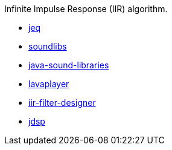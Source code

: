 Infinite Impulse Response (IIR) algorithm.

* https://github.com/whamtet/jeq.git[jeq,window="_blank"]
* https://github.com/pdudits/soundlibs[soundlibs,window="_blank"]
* https://github.com/goxr3plus/java-sound-libraries[java-sound-libraries,window="_blank"]
* https://github.com/sedmelluq/lavaplayer.git[lavaplayer,window="_blank"]
* https://github.com/piotr-szachewicz/iir-filter-designer.git[iir-filter-designer,window="_blank"]
* https://jdsp.dev/filters.html[jdsp,window="_blank"]
